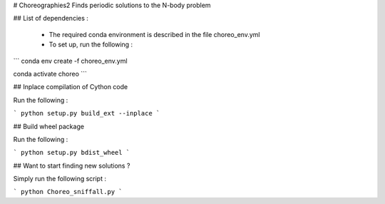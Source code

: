 # Choreographies2
Finds periodic solutions to the N-body problem

## List of dependencies :
  
  - The required conda environment is described in the file choreo_env.yml
  - To set up, run the following :
    
```
conda env create -f choreo_env.yml

conda activate choreo
```

## Inplace compilation of Cython code

Run the following :

```
python setup.py build_ext --inplace
```

## Build wheel package

Run the following :

```
python setup.py bdist_wheel
```

## Want to start finding new solutions ?

Simply run the following script :

```
python Choreo_sniffall.py
```
